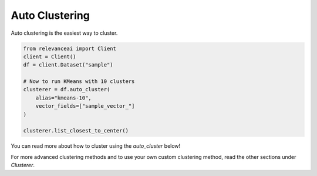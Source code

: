 Auto Clustering
================

Auto clustering is the easiest way to cluster.

.. code-block::

    from relevanceai import Client
    client = Client()
    df = client.Dataset("sample")

    # Now to run KMeans with 10 clusters
    clusterer = df.auto_cluster(
        alias="kmeans-10", 
        vector_fields=["sample_vector_"]
    )

    clusterer.list_closest_to_center()

You can read more about how to cluster using the `auto_cluster` below!

.. automethod:: relevanceai.dataset_api.dataset_operations.Operations.auto_cluster

For more advanced clustering methods and to use your own custom clustering
method, read the other sections under `Clusterer`.


